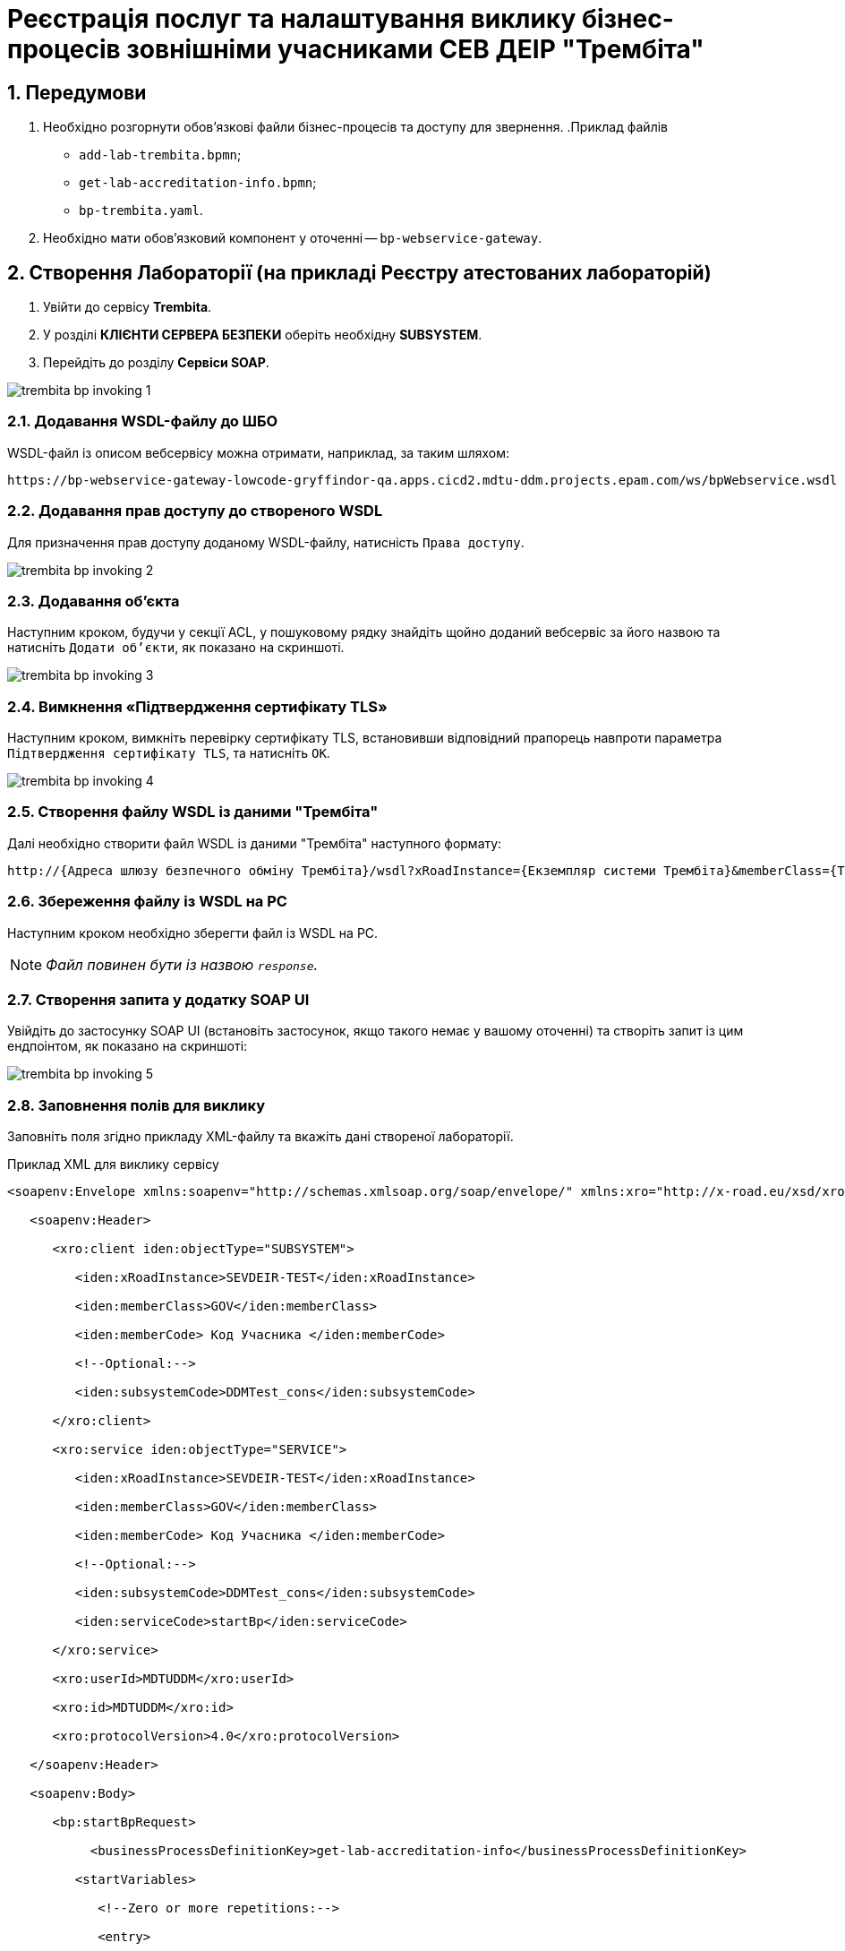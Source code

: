 = Реєстрація послуг та налаштування виклику бізнес-процесів зовнішніми учасниками СЕВ ДЕІР "Трембіта"

:sectnums:
:sectanchors:

== Передумови

. Необхідно розгорнути обов'язкові файли бізнес-процесів та доступу для звернення.
.Приклад файлів
** `add-lab-trembita.bpmn`;
** `get-lab-accreditation-info.bpmn`;
** `bp-trembita.yaml`.

. Необхідно мати обов'язковий компонент у оточенні -- `bp-webservice-gateway`.

== Створення Лабораторії (на прикладі Реєстру атестованих лабораторій)

. Увійти до сервісу **Trembita**.
. У розділі **КЛІЄНТИ СЕРВЕРА БЕЗПЕКИ** оберіть необхідну **SUBSYSTEM**.
. Перейдіть до розділу **Сервіси SOAP**.

image::admin:trembita-bp-invoking/trembita-bp-invoking-1.png[]

=== Додавання WSDL-файлу до ШБО

WSDL-файл із описом вебсервісу можна отримати, наприклад, за таким шляхом:
----
https://bp-webservice-gateway-lowcode-gryffindor-qa.apps.cicd2.mdtu-ddm.projects.epam.com/ws/bpWebservice.wsdl
----

=== Додавання прав доступу до створеного WSDL

Для призначення прав доступу доданому WSDL-файлу, натисність `Права доступу`.

image::admin:trembita-bp-invoking/trembita-bp-invoking-2.png[]

=== Додавання об'єкта

Наступним кроком, будучи у секції ACL, у пошуковому рядку знайдіть щойно доданий вебсервіс за його назвою та натисніть `Додати об'єкти`, як показано на скриншоті.

image::admin:trembita-bp-invoking/trembita-bp-invoking-3.png[]

=== Вимкнення «Підтвердження сертифікату TLS»

Наступним кроком, вимкніть перевірку сертифікату TLS, встановивши відповідний прапорець навпроти параметра `Підтвердження сертифікату TLS`, та натисніть `OK`.

image::admin:trembita-bp-invoking/trembita-bp-invoking-4.png[]

=== Створення файлу WSDL із даними "Трембіта"

Далі необхідно створити файл WSDL із даними "Трембіта" наступного формату:
----
http://{​​​Адреса шлюзу безпечного обміну Трембіта}​​​/wsdl?xRoadInstance={​​​Екземпляр системи Трембіта}​​​&memberClass={​​​Тип установи клієнта (GOV)}​​​&memberCode={​​​Унікальний ідентифікатор клієта (код ЄДРПОУ)}​​​&serviceCode={​​​Назва сервісу}​​​&subsystemCode={​​​Назва підсистеми}​​​
----

===  Збереження файлу із WSDL на PC

Наступним кроком необхідно зберегти файл із WSDL на PC.

NOTE: _Файл повинен бути із назвою `response`._

=== Створення запита у додатку SOAP UI

Увійдіть до застосунку SOAP UI (встановіть застосунок, якщо такого немає у вашому оточенні) та створіть запит із цим ендпоінтом, як показано на скриншоті:

image::admin:trembita-bp-invoking/trembita-bp-invoking-5.png[]

=== Заповнення полів для виклику

Заповніть поля згідно прикладу XML-файлу та вкажіть дані створеної лабораторії.

.Приклад XML для виклику сервісу
----
<soapenv:Envelope xmlns:soapenv="http://schemas.xmlsoap.org/soap/envelope/" xmlns:xro="http://x-road.eu/xsd/xroad.xsd" xmlns:iden="http://x-road.eu/xsd/identifiers" xmlns:bp="https://gitbud.epam.com/mdtu-ddm/low-code-platform/platform/backend/applications/bp-webservice-gateway">

   <soapenv:Header>

      <xro:client iden:objectType="SUBSYSTEM">

         <iden:xRoadInstance>SEVDEIR-TEST</iden:xRoadInstance>

         <iden:memberClass>GOV</iden:memberClass>

         <iden:memberCode> Код Учасника </iden:memberCode>

         <!--Optional:-->

         <iden:subsystemCode>DDMTest_cons</iden:subsystemCode>

      </xro:client>

      <xro:service iden:objectType="SERVICE">

         <iden:xRoadInstance>SEVDEIR-TEST</iden:xRoadInstance>

         <iden:memberClass>GOV</iden:memberClass>

         <iden:memberCode> Код Учасника </iden:memberCode>

         <!--Optional:-->

         <iden:subsystemCode>DDMTest_cons</iden:subsystemCode>

         <iden:serviceCode>startBp</iden:serviceCode>

      </xro:service>

      <xro:userId>MDTUDDM</xro:userId>

      <xro:id>MDTUDDM</xro:id>

      <xro:protocolVersion>4.0</xro:protocolVersion>

   </soapenv:Header>

   <soapenv:Body>

      <bp:startBpRequest>

           <businessProcessDefinitionKey>get-lab-accreditation-info</businessProcessDefinitionKey>

         <startVariables>

            <!--Zero or more repetitions:-->

            <entry>

               <!--Optional:-->

               <key>name</key>

               <!--Optional:-->

               <value>Тестова лабораторія №1</value>

            </entry>

            <entry>

               <!--Optional:-->

               <key>edrpou</key>

               <!--Optional:-->

               <value>12345678</value>

            </entry>

         </startVariables>

      </bp:startBpRequest>

   </soapenv:Body>

</soapenv:Envelope>
----

=== Надсилання запита

Останнім кроком надішліть підготовлений SOAP-запит на сервер:

image::admin:trembita-bp-invoking/trembita-bp-invoking-6.png[]